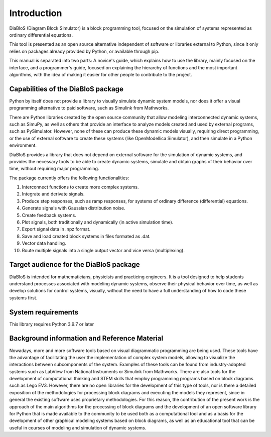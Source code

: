 Introduction
============

DiaBloS (Diagram Block Simulator) is a block programming tool, focused on the simulation of systems represented as
ordinary differential equations.

This tool is presented as an open source alternative independent of software or libraries external to Python, since it
only relies on packages already provided by Python, or available through pip.

This manual is separated into two parts: A novice's guide, which explains how to use the library, mainly focused on the
interface, and a programmer's guide, focused on explaining the hierarchy of functions and the most important algorithms,
with the idea of making it easier for other people to contribute to the project.

Capabilities of the DiaBloS package
-----------------------------------

Python by itself does not provide a library to visually simulate dynamic system models, nor does it offer a visual
programming alternative to paid software, such as Simulink from Mathworks.

There are Python libraries created by the open source community that allow modeling interconnected dynamic systems,
such as SimuPy, as well as others that provide an interface to analyze models created and used by external programs,
such as PySimulator. However, none of these can produce these dynamic models visually, requiring direct
programming, or the use of external software to create these systems (like OpenModellica Simulator), and then
simulate in a Python environment.

DiaBloS provides a library that does not depend on external software for the simulation of dynamic systems, and provides
the necessary tools to be able to create dynamic systems, simulate and obtain graphs of their behavior over time,
without requiring major programming.

The package currently offers the following functionalities:

#. Interconnect functions to create more complex systems.

#. Integrate and derivate signals.

#. Produce step responses, such as ramp responses, for systems of ordinary difference (differential) equations.

#. Generate signals with Gaussian distribution noise.

#. Create feedback systems.

#. Plot signals, both traditionally and dynamically (in active simulation time).

#. Export signal data in .npz format.

#. Save and load created block systems in files formated as .dat.

#. Vector data handling.

#. Route multiple signals into a single output vector and vice versa (multiplexing).


Target audience for the DiaBloS package
---------------------------------------

DiaBloS is intended for mathematicians, physicists and practicing engineers. It is a tool designed to help students
understand processes associated with modeling dynamic systems, observe their physical behavior over time, as well as
develop solutions for control systems, visually, without the need to have a full understanding of how to code these
systems first.


System requirements
-------------------

This library requires Python 3.9.7 or later


Background information and Reference Material
---------------------------------------------

Nowadays, more and more software tools based on visual diagrammatic programming are being used. These tools have the
advantage of facilitating the user the implementation of complex system models, allowing to visualize the interactions
between subcomponents of the system. Examples of these tools can be found from industry-adopted systems such as LabView
from National Instruments or Simulink from Mathworks. There are also tools for the development of computational thinking
and STEM skills that employ programming programs based on block diagrams such as Lego EV3. However, there are no open
libraries for the development of this type of tools, nor is there a detailed exposition of the methodologies for
processing block diagrams and executing the models they represent, since in general the existing software uses
proprietary methodologies. For this reason, the contribution of the present work is the approach of the main algorithms
for the processing of block diagrams and the development of an open software library for Python that is made available
to the community to be used both as a computational tool and as a basis for the development of other graphical modeling
systems based on block diagrams, as well as an educational tool that can be useful in courses of modeling and simulation
of dynamic systems.